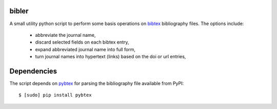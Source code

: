 bibler
======

A small utility python script to perform some basis operations on bibtex_
bibliography files. The options include:

  * abbreviate the journal name,
  * discard selected fields on each bibtex entry,
  * expand abbreviated journal name into full form,
  * turn journal names into hypertext (links) based on the doi or url entries,

Dependencies
============

The script depends on pybtex_ for parsing the bibliography file available from
PyPI::

    $ [sudo] pip install pybtex

.. _bibtex: http://www.bibtex.org
.. _pybtex: http://pybtex.sourceforge.net/
